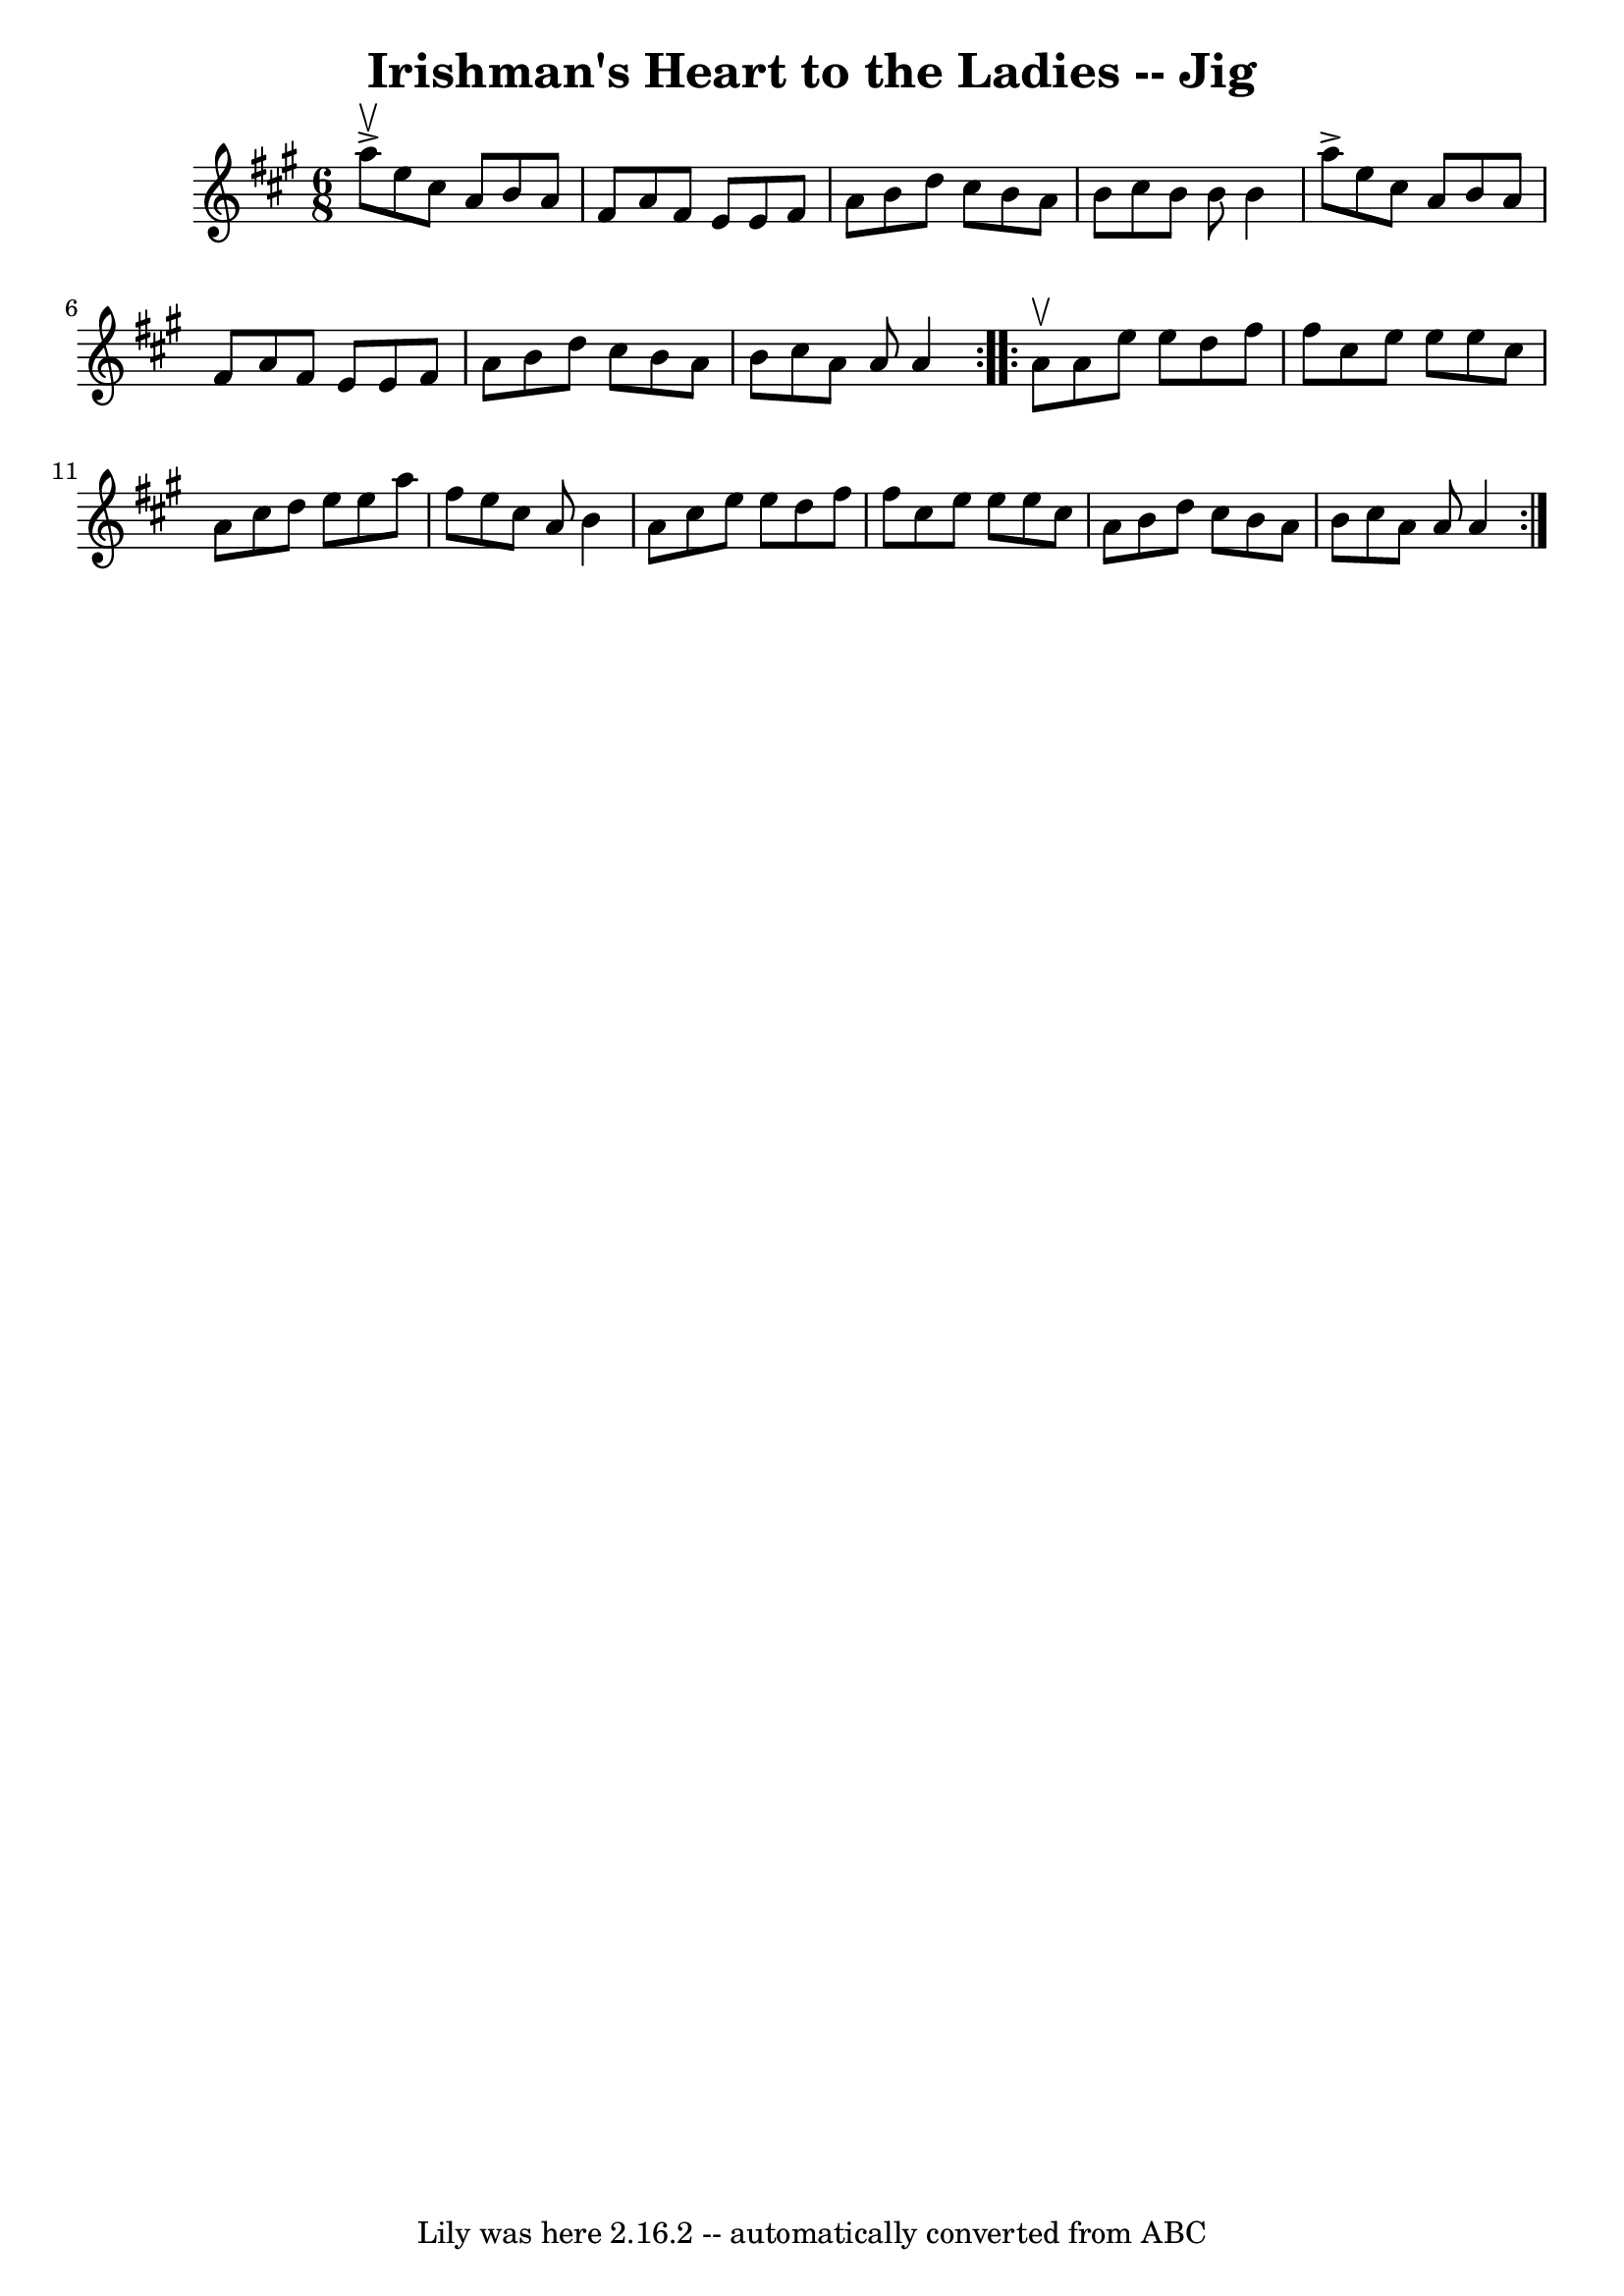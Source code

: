 \version "2.7.40"
\header {
	book = "Ryan's Mammoth Collection"
	crossRefNumber = "1"
	footnotes = "\\\\84 431"
	tagline = "Lily was here 2.16.2 -- automatically converted from ABC"
	title = "Irishman's Heart to the Ladies -- Jig"
}
voicedefault =  {
\set Score.defaultBarType = "empty"

\repeat volta 2 {
\time 6/8 \key a \major a''8^\upbow^\accent |
 e''8 cis''8    
a'8 b'8 a'8 fis'8    |
 a'8 fis'8 e'8 e'8 fis'8    
a'8    |
 b'8 d''8 cis''8 b'8 a'8 b'8    |
   
cis''8 b'8 b'8 b'4 a''8^\accent   |
 e''8 cis''8    
a'8 b'8 a'8 fis'8    |
 a'8 fis'8 e'8 e'8 fis'8    
a'8    |
 b'8 d''8 cis''8 b'8 a'8 b'8    |
   
cis''8 a'8 a'8 a'4    }     \repeat volta 2 { a'8^\upbow |
   
 a'8 e''8 e''8 d''8 fis''8 fis''8    |
 cis''8 e''8  
 e''8 e''8 cis''8 a'8    |
 cis''8 d''8 e''8 e''8    
a''8 fis''8    |
 e''8 cis''8 a'8 b'4 a'8    |
    
 cis''8 e''8 e''8 d''8 fis''8 fis''8    |
 cis''8    
e''8 e''8 e''8 cis''8 a'8    |
 b'8 d''8 cis''8    
b'8 a'8 b'8    |
 cis''8 a'8 a'8 a'4    }   
}

\score{
    <<

	\context Staff="default"
	{
	    \voicedefault 
	}

    >>
	\layout {
	}
	\midi {}
}

